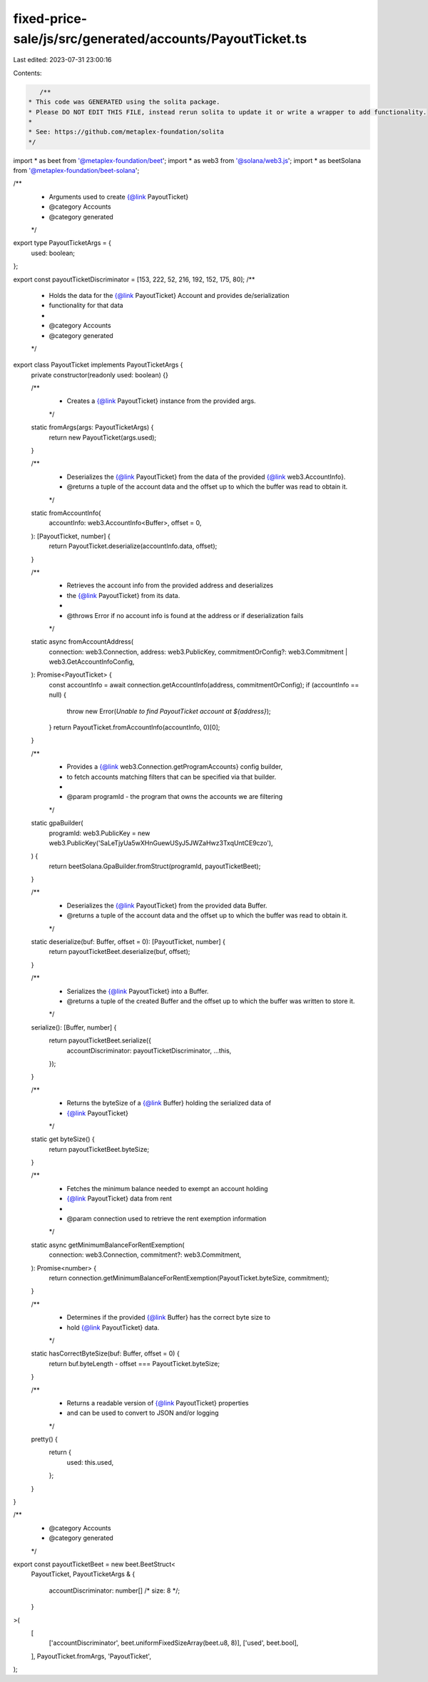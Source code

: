 fixed-price-sale/js/src/generated/accounts/PayoutTicket.ts
==========================================================

Last edited: 2023-07-31 23:00:16

Contents:

.. code-block:: ts

    /**
 * This code was GENERATED using the solita package.
 * Please DO NOT EDIT THIS FILE, instead rerun solita to update it or write a wrapper to add functionality.
 *
 * See: https://github.com/metaplex-foundation/solita
 */

import * as beet from '@metaplex-foundation/beet';
import * as web3 from '@solana/web3.js';
import * as beetSolana from '@metaplex-foundation/beet-solana';

/**
 * Arguments used to create {@link PayoutTicket}
 * @category Accounts
 * @category generated
 */
export type PayoutTicketArgs = {
  used: boolean;
};

export const payoutTicketDiscriminator = [153, 222, 52, 216, 192, 152, 175, 80];
/**
 * Holds the data for the {@link PayoutTicket} Account and provides de/serialization
 * functionality for that data
 *
 * @category Accounts
 * @category generated
 */
export class PayoutTicket implements PayoutTicketArgs {
  private constructor(readonly used: boolean) {}

  /**
   * Creates a {@link PayoutTicket} instance from the provided args.
   */
  static fromArgs(args: PayoutTicketArgs) {
    return new PayoutTicket(args.used);
  }

  /**
   * Deserializes the {@link PayoutTicket} from the data of the provided {@link web3.AccountInfo}.
   * @returns a tuple of the account data and the offset up to which the buffer was read to obtain it.
   */
  static fromAccountInfo(
    accountInfo: web3.AccountInfo<Buffer>,
    offset = 0,
  ): [PayoutTicket, number] {
    return PayoutTicket.deserialize(accountInfo.data, offset);
  }

  /**
   * Retrieves the account info from the provided address and deserializes
   * the {@link PayoutTicket} from its data.
   *
   * @throws Error if no account info is found at the address or if deserialization fails
   */
  static async fromAccountAddress(
    connection: web3.Connection,
    address: web3.PublicKey,
    commitmentOrConfig?: web3.Commitment | web3.GetAccountInfoConfig,
  ): Promise<PayoutTicket> {
    const accountInfo = await connection.getAccountInfo(address, commitmentOrConfig);
    if (accountInfo == null) {
      throw new Error(`Unable to find PayoutTicket account at ${address}`);
    }
    return PayoutTicket.fromAccountInfo(accountInfo, 0)[0];
  }

  /**
   * Provides a {@link web3.Connection.getProgramAccounts} config builder,
   * to fetch accounts matching filters that can be specified via that builder.
   *
   * @param programId - the program that owns the accounts we are filtering
   */
  static gpaBuilder(
    programId: web3.PublicKey = new web3.PublicKey('SaLeTjyUa5wXHnGuewUSyJ5JWZaHwz3TxqUntCE9czo'),
  ) {
    return beetSolana.GpaBuilder.fromStruct(programId, payoutTicketBeet);
  }

  /**
   * Deserializes the {@link PayoutTicket} from the provided data Buffer.
   * @returns a tuple of the account data and the offset up to which the buffer was read to obtain it.
   */
  static deserialize(buf: Buffer, offset = 0): [PayoutTicket, number] {
    return payoutTicketBeet.deserialize(buf, offset);
  }

  /**
   * Serializes the {@link PayoutTicket} into a Buffer.
   * @returns a tuple of the created Buffer and the offset up to which the buffer was written to store it.
   */
  serialize(): [Buffer, number] {
    return payoutTicketBeet.serialize({
      accountDiscriminator: payoutTicketDiscriminator,
      ...this,
    });
  }

  /**
   * Returns the byteSize of a {@link Buffer} holding the serialized data of
   * {@link PayoutTicket}
   */
  static get byteSize() {
    return payoutTicketBeet.byteSize;
  }

  /**
   * Fetches the minimum balance needed to exempt an account holding
   * {@link PayoutTicket} data from rent
   *
   * @param connection used to retrieve the rent exemption information
   */
  static async getMinimumBalanceForRentExemption(
    connection: web3.Connection,
    commitment?: web3.Commitment,
  ): Promise<number> {
    return connection.getMinimumBalanceForRentExemption(PayoutTicket.byteSize, commitment);
  }

  /**
   * Determines if the provided {@link Buffer} has the correct byte size to
   * hold {@link PayoutTicket} data.
   */
  static hasCorrectByteSize(buf: Buffer, offset = 0) {
    return buf.byteLength - offset === PayoutTicket.byteSize;
  }

  /**
   * Returns a readable version of {@link PayoutTicket} properties
   * and can be used to convert to JSON and/or logging
   */
  pretty() {
    return {
      used: this.used,
    };
  }
}

/**
 * @category Accounts
 * @category generated
 */
export const payoutTicketBeet = new beet.BeetStruct<
  PayoutTicket,
  PayoutTicketArgs & {
    accountDiscriminator: number[] /* size: 8 */;
  }
>(
  [
    ['accountDiscriminator', beet.uniformFixedSizeArray(beet.u8, 8)],
    ['used', beet.bool],
  ],
  PayoutTicket.fromArgs,
  'PayoutTicket',
);



